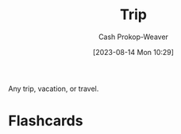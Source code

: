 :PROPERTIES:
:ID:       37ed078d-dc48-48b5-abe3-20590ecbe41b
:LAST_MODIFIED: [2023-10-25 Wed 12:13]
:END:
#+title: Trip
#+hugo_custom_front_matter: :slug "37ed078d-dc48-48b5-abe3-20590ecbe41b"
#+author: Cash Prokop-Weaver
#+date: [2023-08-14 Mon 10:29]
#+filetags: :concept:

Any trip, vacation, or travel.

* Flashcards
